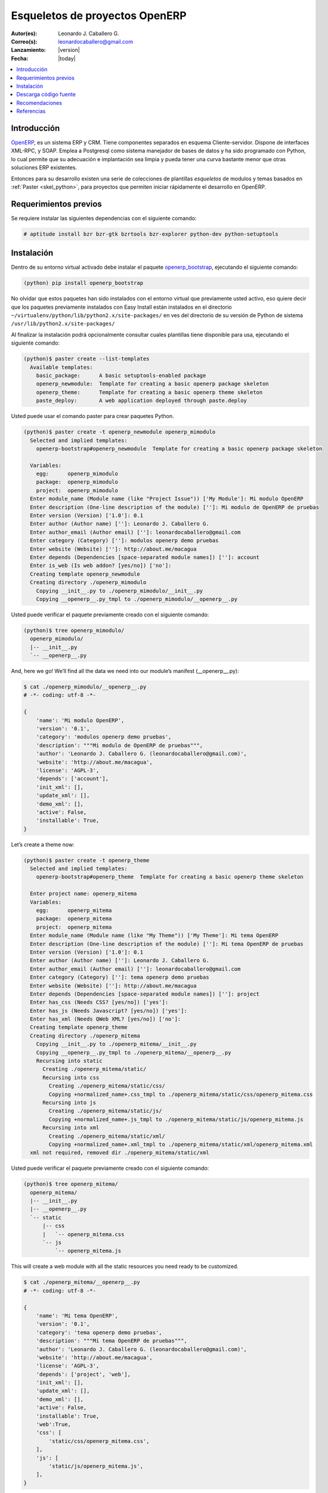 .. -*- coding: utf-8 -*-

.. _skel_openerp:

===============================
Esqueletos de proyectos OpenERP
===============================

:Autor(es): Leonardo J. Caballero G.
:Correo(s): leonardocaballero@gmail.com
:Lanzamiento: |version|
:Fecha: |today|

.. contents:: :local:

Introducción
============

`OpenERP`_, es un sistema ERP y CRM. Tiene componentes separados en esquema Cliente-servidor. 
Dispone de interfaces XML-RPC, y SOAP. Emplea a Postgresql como sistema manejador de bases de 
datos y ha sido programado con Python, lo cual permite que su adecuación e implantación sea 
limpia y pueda tener una curva bastante menor que otras soluciones ERP existentes. 

Entonces para su desarrollo existen una serie de colecciones de plantillas *esqueletos* de modulos 
y temas basados en :ref:`Paster <skel_python>`, para proyectos que permiten iniciar rápidamente 
el desarrollo en OpenERP.

Requerimientos previos
======================
Se requiere instalar las siguientes dependencias con el siguiente comando: 

.. code-block:: sh

  # aptitude install bzr bzr-gtk bzrtools bzr-explorer python-dev python-setuptools

Instalación
===========

Dentro de su entorno virtual activado debe instalar el paquete `openerp_bootstrap`_, ejecutando el siguiente comando: 

.. code-block:: sh

  (python) pip install openerp_bootstrap

No olvidar que estos paquetes han sido instalados con el entorno virtual que
previamente usted activo, eso quiere decir que los paquetes previamente
instalados con Easy Install están instalados en el directorio
``~/virtualenv/python/lib/python2.x/site-packages/`` en ves del directorio de
su versión de Python de sistema ``/usr/lib/python2.x/site-packages/``

Al finalizar la instalación podrá opcionalmente consultar cuales plantillas
tiene disponible para usa, ejecutando el siguiente comando: 

.. code-block:: sh

  (python)$ paster create --list-templates
    Available templates:
      basic_package:      A basic setuptools-enabled package
      openerp_newmodule:  Template for creating a basic openerp package skeleton
      openerp_theme:      Template for creating a basic openerp theme skeleton
      paste_deploy:       A web application deployed through paste.deploy

Usted puede usar el comando paster para crear paquetes Python. 

.. code-block:: sh

  (python)$ paster create -t openerp_newmodule openerp_mimodulo
    Selected and implied templates:
      openerp-bootstrap#openerp_newmodule  Template for creating a basic openerp package skeleton

    Variables:
      egg:      openerp_mimodulo
      package:  openerp_mimodulo
      project:  openerp_mimodulo
    Enter module_name (Module name (like "Project Issue")) ['My Module']: Mi modulo OpenERP
    Enter description (One-line description of the module) ['']: Mi modulo de OpenERP de pruebas
    Enter version (Version) ['1.0']: 0.1
    Enter author (Author name) ['']: Leonardo J. Caballero G.
    Enter author_email (Author email) ['']: leonardocaballero@gmail.com
    Enter category (Category) ['']: modulos openerp demo pruebas       
    Enter website (Website) ['']: http://about.me/macagua
    Enter depends (Dependencies [space-separated module names]) ['']: account
    Enter is_web (Is web addon? [yes/no]) ['no']: 
    Creating template openerp_newmodule
    Creating directory ./openerp_mimodulo
      Copying __init__.py to ./openerp_mimodulo/__init__.py
      Copying __openerp__.py_tmpl to ./openerp_mimodulo/__openerp__.py

Usted puede verificar el paquete previamente creado con el siguiente comando:

.. code-block:: sh

  (python)$ tree openerp_mimodulo/
    openerp_mimodulo/
    |-- __init__.py
    `-- __openerp__.py

And, here we go! We’ll find all the data we need into our module’s manifest (__openerp__.py):

.. code-block:: python

  $ cat ./openerp_mimodulo/__openerp__.py
  # -*- coding: utf-8 -*-
  
  {
      'name': 'Mi modulo OpenERP',
      'version': '0.1',
      'category': 'modulos openerp demo pruebas',
      'description': """Mi modulo de OpenERP de pruebas""",
      'author': 'Leonardo J. Caballero G. (leonardocaballero@gmail.com)',
      'website': 'http://about.me/macagua',
      'license': 'AGPL-3',
      'depends': ['account'],
      'init_xml': [],
      'update_xml': [],
      'demo_xml': [],
      'active': False,
      'installable': True,
  }

Let’s create a theme now:

.. code-block:: sh

  (python)$ paster create -t openerp_theme
    Selected and implied templates:
      openerp-bootstrap#openerp_theme  Template for creating a basic openerp theme skeleton
    
    Enter project name: openerp_mitema
    Variables:
      egg:      openerp_mitema
      package:  openerp_mitema
      project:  openerp_mitema
    Enter module_name (Module name (like "My Theme")) ['My Theme']: Mi tema OpenERP
    Enter description (One-line description of the module) ['']: Mi tema OpenERP de pruebas
    Enter version (Version) ['1.0']: 0.1
    Enter author (Author name) ['']: Leonardo J. Caballero G.
    Enter author_email (Author email) ['']: leonardocaballero@gmail.com
    Enter category (Category) ['']: tema openerp demo pruebas
    Enter website (Website) ['']: http://about.me/macagua
    Enter depends (Dependencies [space-separated module names]) ['']: project
    Enter has_css (Needs CSS? [yes/no]) ['yes']: 
    Enter has_js (Needs Javascript? [yes/no]) ['yes']: 
    Enter has_xml (Needs QWeb XML? [yes/no]) ['no']: 
    Creating template openerp_theme
    Creating directory ./openerp_mitema
      Copying __init__.py to ./openerp_mitema/__init__.py
      Copying __openerp__.py_tmpl to ./openerp_mitema/__openerp__.py
      Recursing into static
        Creating ./openerp_mitema/static/
        Recursing into css
          Creating ./openerp_mitema/static/css/
          Copying +normalized_name+.css_tmpl to ./openerp_mitema/static/css/openerp_mitema.css
        Recursing into js
          Creating ./openerp_mitema/static/js/
          Copying +normalized_name+.js_tmpl to ./openerp_mitema/static/js/openerp_mitema.js
        Recursing into xml
          Creating ./openerp_mitema/static/xml/
          Copying +normalized_name+.xml_tmpl to ./openerp_mitema/static/xml/openerp_mitema.xml
    xml not required, removed dir ./openerp_mitema/static/xml

Usted puede verificar el paquete previamente creado con el siguiente comando:

.. code-block:: sh

  (python)$ tree openerp_mitema/
    openerp_mitema/
    |-- __init__.py
    |-- __openerp__.py
    `-- static
        |-- css
        |   `-- openerp_mitema.css
        `-- js
            `-- openerp_mitema.js

This will create a web module with all the static resources you need ready to be customized.

.. code-block:: python

  $ cat ./openerp_mitema/__openerp__.py
  # -*- coding: utf-8 -*-
  
  {
      'name': 'Mi tema OpenERP',
      'version': '0.1',
      'category': 'tema openerp demo pruebas',
      'description': """Mi tema OpenERP de pruebas""",
      'author': 'Leonardo J. Caballero G. (leonardocaballero@gmail.com)',
      'website': 'http://about.me/macagua',
      'license': 'AGPL-3',
      'depends': ['project', 'web'],
      'init_xml': [],
      'update_xml': [],
      'demo_xml': [],
      'active': False,
      'installable': True,
      'web':True,
      'css': [
          'static/css/openerp_mitema.css',
      ],
      'js': [
          'static/js/openerp_mitema.js',
      ],
  }


Descarga código fuente
======================

Para descargar el código fuente de este ejemplo ejecute el siguiente comando:

.. code-block:: sh

  $ bzr branch lp:~macagua/macagua-stuff/openerp_mimodulo
  $ bzr branch lp:~macagua/macagua-stuff/openerp_mitema


Recomendaciones
===============

Si desea trabajar con algún proyecto de desarrollo basado en esqueletos o plantillas ``paster`` 
y Buildout simplemente seleccione cual esqueleto va a utilizar para su desarrollo y proceso a 
instalarlo con Easy Install o PIP (como se explico anteriormente) y siga sus respectivas 
instrucciones para lograr con éxito la tarea deseada.

.. seealso:: Articulos sobre :ref:`Esqueletos de proyectos Python <skel_python>`.

Referencias
===========

- `How to create an OpenERP module`_.
- http://planet.domsense.com/en/2011/12/quickly-get-and-run-openerp-6-1-trunk/
- http://planet.domsense.com/en/2012/04/how-to-create-an-openerp-module-the-easy-way/trackback/

.. _OpenERP: http://es.wikipedia.org/wiki/OpenERP
.. _How to create an OpenERP module: the easy way: http://planet.domsense.com/en/2012/04/how-to-create-an-openerp-module-the-easy-way/
.. _Installing OpenERP on Linux – the quick & dirty way: livesin.digitalmalaya.net/2011/10/10/installing-openerp-on-linu-quick-dirty-way/
.. _openerp_bootstrap: http://pypi.python.org/pypi/openerp_bootstrap
